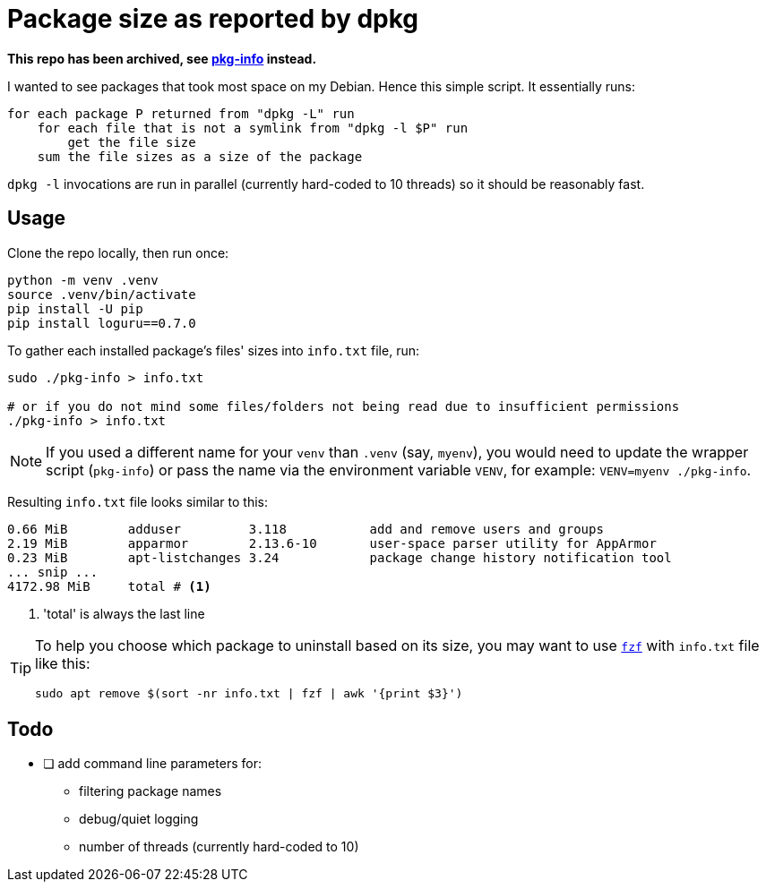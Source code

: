 = Package size as reported by dpkg
:icons: font

*This repo has been archived, see https://github.com/slavos1/pkg-info[pkg-info] instead.*

I wanted to see packages that took most space on my Debian.
Hence this simple script.
It essentially runs:
[source]
----
for each package P returned from "dpkg -L" run
    for each file that is not a symlink from "dpkg -l $P" run
        get the file size
    sum the file sizes as a size of the package
----

`dpkg -l` invocations are run in parallel (currently hard-coded to 10 threads) so it should be reasonably fast.

== Usage

Clone the repo locally, then run once:

[source,shell]
----
python -m venv .venv
source .venv/bin/activate
pip install -U pip
pip install loguru==0.7.0
----

To gather each installed package's files' sizes into `info.txt` file, run:

[source,shell]
----
sudo ./pkg-info > info.txt

# or if you do not mind some files/folders not being read due to insufficient permissions
./pkg-info > info.txt
----

NOTE: If you used a different name for your `venv` than `.venv` (say, `myenv`), you would need to update the wrapper script (`pkg-info`) or pass the name via the environment variable `VENV`, for example: `VENV=myenv ./pkg-info`.

Resulting `info.txt` file looks similar to this:
----
0.66 MiB        adduser         3.118           add and remove users and groups
2.19 MiB        apparmor        2.13.6-10       user-space parser utility for AppArmor
0.23 MiB        apt-listchanges 3.24            package change history notification tool
... snip ...
4172.98 MiB     total # <1>
----

<1> 'total' is always the last line

[TIP]
====
To help you choose which package to uninstall based on its size, you may want to use https://github.com/junegunn/fzf[`fzf`] with `info.txt` file like this:

[source,shell]
----
sudo apt remove $(sort -nr info.txt | fzf | awk '{print $3}')
----
====

== Todo

* [ ] add command line parameters for:
** filtering package names
** debug/quiet logging
** number of threads (currently hard-coded to 10)
